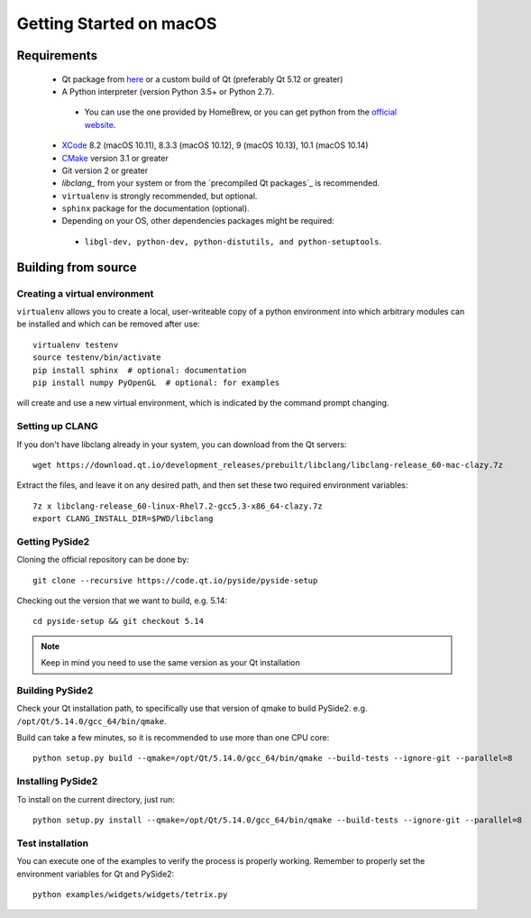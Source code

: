 Getting Started on macOS
========================

Requirements
------------

 * Qt package from `here`_ or a custom build of Qt (preferably Qt 5.12 or greater)
 * A Python interpreter (version Python 3.5+ or Python 2.7).

  * You can use the one provided by HomeBrew, or you can get python from the `official website`_.
 * `XCode`_ 8.2 (macOS 10.11), 8.3.3 (macOS 10.12), 9 (macOS 10.13), 10.1 (macOS 10.14)
 * `CMake`_  version 3.1 or greater
 * Git version 2 or greater
 * `libclang_` from your system or from the `precompiled Qt packages`_ is recommended.
 * ``virtualenv`` is strongly recommended, but optional.
 * ``sphinx`` package for the documentation (optional).
 * Depending on your OS, other dependencies packages might be required:

  * ``libgl-dev, python-dev, python-distutils, and python-setuptools``.

.. _XCode: https://developer.apple.com/xcode/
.. _here: https://qt.io/download
.. _official website: https://www.python.org/downloads/
.. _CMake: https://cmake.org/download/
.. _libclang: http://download.qt.io/development_releases/prebuilt/libclang/


Building from source
--------------------

Creating a virtual environment
~~~~~~~~~~~~~~~~~~~~~~~~~~~~~~

``virtualenv`` allows you to create a local, user-writeable copy of a python environment into
which arbitrary modules can be installed and which can be removed after use::

    virtualenv testenv
    source testenv/bin/activate
    pip install sphinx  # optional: documentation
    pip install numpy PyOpenGL  # optional: for examples

will create and use a new virtual environment, which is indicated by the command prompt changing.

Setting up CLANG
~~~~~~~~~~~~~~~~

If you don't have libclang already in your system, you can download from the Qt servers::

    wget https://download.qt.io/development_releases/prebuilt/libclang/libclang-release_60-mac-clazy.7z

Extract the files, and leave it on any desired path, and then set these two required
environment variables::

    7z x libclang-release_60-linux-Rhel7.2-gcc5.3-x86_64-clazy.7z
    export CLANG_INSTALL_DIR=$PWD/libclang

Getting PySide2
~~~~~~~~~~~~~~~

Cloning the official repository can be done by::

    git clone --recursive https://code.qt.io/pyside/pyside-setup

Checking out the version that we want to build, e.g. 5.14::

    cd pyside-setup && git checkout 5.14

.. note:: Keep in mind you need to use the same version as your Qt installation

Building PySide2
~~~~~~~~~~~~~~~~

Check your Qt installation path, to specifically use that version of qmake to build PySide2.
e.g. ``/opt/Qt/5.14.0/gcc_64/bin/qmake``.

Build can take a few minutes, so it is recommended to use more than one CPU core::

    python setup.py build --qmake=/opt/Qt/5.14.0/gcc_64/bin/qmake --build-tests --ignore-git --parallel=8

Installing PySide2
~~~~~~~~~~~~~~~~~~

To install on the current directory, just run::

    python setup.py install --qmake=/opt/Qt/5.14.0/gcc_64/bin/qmake --build-tests --ignore-git --parallel=8

Test installation
~~~~~~~~~~~~~~~~~

You can execute one of the examples to verify the process is properly working.
Remember to properly set the environment variables for Qt and PySide2::

    python examples/widgets/widgets/tetrix.py
